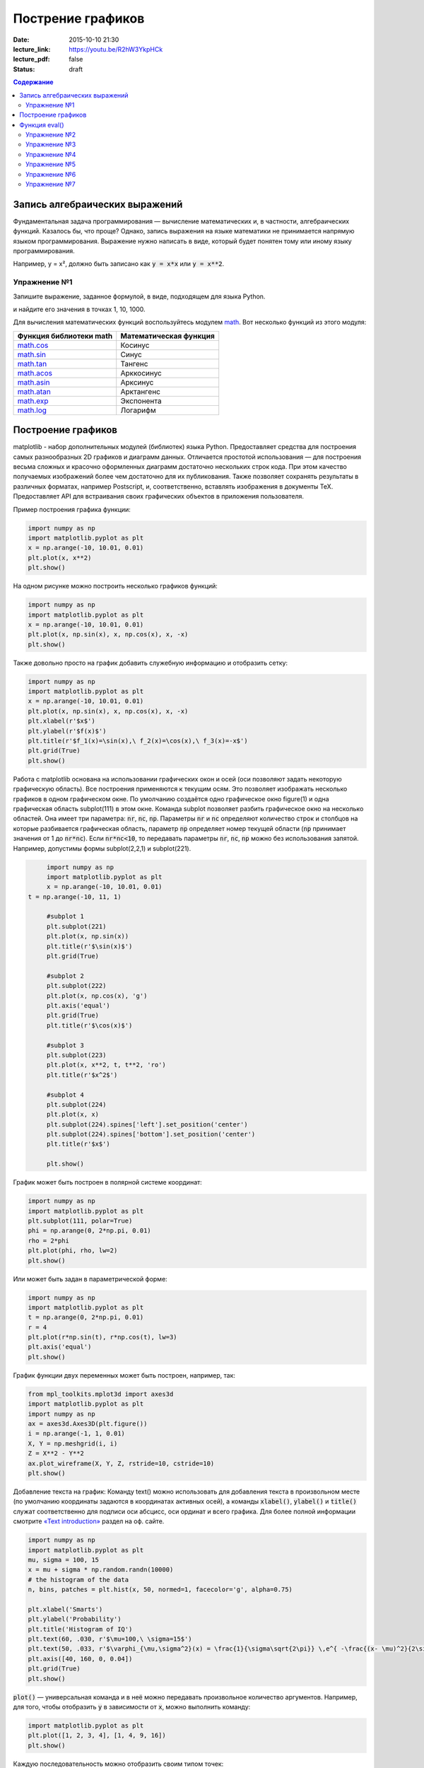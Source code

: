 Пострение графиков
##################

:date: 2015-10-10 21:30
:lecture_link: https://youtu.be/R2hW3YkpHCk
:lecture_pdf: false
:status: draft


.. default-role:: code
.. contents:: Содержание

Запись алгебраических выражений
===============================

Фундаментальная задача программирования — вычисление математических и, в частности, алгебраических функций. Казалось бы, что проще?
Однако, запись выражения на языке математики не принимается напрямую языком программирования. Выражение нужно написать в виде, который
будет понятен тому или иному языку программирования.

Например, y = x², должно быть записано как `y = x*x` или `y = x**2`.

Упражнение №1
-------------

Запишите выражение, заданное формулой, в виде, подходящем для языка Python.

.. image:: {filename}/images/lab7/task1.png
   :width: 50%

и найдите его значения в точках 1, 10, 1000.

Для вычисления математических функций воспользуйтесь модулем `math`__. Вот несколько функций из этого модуля:

.. __: https://docs.python.org/3/library/math.html#power-and-logarithmic-functions

+-------------------------+------------------------+
| Функция библиотеки math | Математическая функция |
+=========================+========================+
| `math.cos`__            | Косинус                |
+-------------------------+------------------------+
| `math.sin`__            | Синус                  |
+-------------------------+------------------------+
| `math.tan`__            | Тангенс                |
+-------------------------+------------------------+
| `math.acos`__           | Арккосинус             |
+-------------------------+------------------------+
| `math.asin`__           | Арксинус               |
+-------------------------+------------------------+
| `math.atan`__           | Арктангенс             |
+-------------------------+------------------------+
| `math.exp`__            | Экспонента             |
+-------------------------+------------------------+
| `math.log`__            | Логарифм               |
+-------------------------+------------------------+

.. __ : https://docs.python.org/3/library/math.html#math.cos
.. __ : https://docs.python.org/3/library/math.html#math.sin
.. __ : https://docs.python.org/3/library/math.html#math.tan
.. __ : https://docs.python.org/3/library/math.html#math.acos
.. __ : https://docs.python.org/3/library/math.html#math.asin
.. __ : https://docs.python.org/3/library/math.html#math.atan
.. __ : https://docs.python.org/3/library/math.html#math.exp
.. __ : https://docs.python.org/3/library/math.html#math.log


Построение графиков
===================

matplotlib - набор дополнительных модулей (библиотек) языка Python. Предоставляет средства для построения самых разнообразных 2D графиков и диаграмм данных.
Отличается простотой использования — для построения весьма сложных и красочно оформленных диаграмм достаточно нескольких строк кода. При этом качество 
получаемых изображений более чем достаточно для их публикования. Также позволяет сохранять результаты в различных форматах, например Postscript, и,
соответственно, вставлять изображения в документы TeX. Предоставляет API для встраивания своих графических объектов в приложения пользователя.

Пример построения графика функции:

.. code-block:: python

  	import numpy as np
	import matplotlib.pyplot as plt
	x = np.arange(-10, 10.01, 0.01)
	plt.plot(x, x**2)
	plt.show()

.. image:: {filename}/images/lab7/figure_1.png
   :width: 50%


На одном рисунке можно построить несколько графиков функций:

.. code-block:: python

	import numpy as np
	import matplotlib.pyplot as plt
	x = np.arange(-10, 10.01, 0.01)
	plt.plot(x, np.sin(x), x, np.cos(x), x, -x)
	plt.show()

.. image:: {filename}/images/lab7/figure_2.png
   :width: 50%


Также довольно просто на график добавить служебную информацию и отобразить сетку:

.. code-block:: python

	import numpy as np
	import matplotlib.pyplot as plt
	x = np.arange(-10, 10.01, 0.01)
	plt.plot(x, np.sin(x), x, np.cos(x), x, -x)
	plt.xlabel(r'$x$')
	plt.ylabel(r'$f(x)$')
	plt.title(r'$f_1(x)=\sin(x),\ f_2(x)=\cos(x),\ f_3(x)=-x$')
	plt.grid(True)
	plt.show()

.. image:: {filename}/images/lab7/figure_3.png
   :width: 50%

Работа с matplotlib основана на использовании графических окон и осей (оси позволяют задать некоторую графическую область).
Все построения применяются к текущим осям. Это позволяет изображать несколько графиков в одном графическом окне.
По умолчанию создаётся одно графическое окно figure(1) и одна графическая область subplot(111) в этом окне. Команда
subplot позволяет разбить графическое окно на несколько областей. Она имеет три параметра: `nr`, `nc`, `np`.
Параметры `nr` и `nc` определяют количество строк и столбцов на которые разбивается графическая область, параметр `np`
определяет номер текущей области (`np` принимает значения от 1 до `nr*nc`). Если `nr*nc<10`, то передавать параметры
`nr`, `nc`, `np` можно без использования запятой. Например, допустимы формы subplot(2,2,1) и subplot(221).

.. code-block:: python

	import numpy as np
	import matplotlib.pyplot as plt
	x = np.arange(-10, 10.01, 0.01)
   t = np.arange(-10, 11, 1)

	#subplot 1
	plt.subplot(221)
	plt.plot(x, np.sin(x))
	plt.title(r'$\sin(x)$')
	plt.grid(True)

	#subplot 2
	plt.subplot(222)
	plt.plot(x, np.cos(x), 'g')
	plt.axis('equal')
	plt.grid(True)
	plt.title(r'$\cos(x)$')

	#subplot 3
	plt.subplot(223)
	plt.plot(x, x**2, t, t**2, 'ro')
	plt.title(r'$x^2$')

	#subplot 4
	plt.subplot(224)
	plt.plot(x, x)
	plt.subplot(224).spines['left'].set_position('center')
	plt.subplot(224).spines['bottom'].set_position('center')
	plt.title(r'$x$')

	plt.show()

.. image:: {filename}/images/lab7/figure_4.png
   :width: 75%

График может быть построен в полярной системе координат:

.. code-block:: python

	import numpy as np
	import matplotlib.pyplot as plt
	plt.subplot(111, polar=True)
	phi = np.arange(0, 2*np.pi, 0.01)
	rho = 2*phi
	plt.plot(phi, rho, lw=2)
	plt.show()

.. image:: {filename}/images/lab7/figure_5.png
   :width: 50%


Или может быть задан в параметрической форме:

.. code-block:: python

	import numpy as np
	import matplotlib.pyplot as plt
	t = np.arange(0, 2*np.pi, 0.01)
	r = 4
	plt.plot(r*np.sin(t), r*np.cos(t), lw=3)
	plt.axis('equal')
	plt.show()

.. image:: {filename}/images/lab7/figure_6.png
   :width: 50%


График функции двух переменных может быть построен, например, так:

.. code-block:: python

	from mpl_toolkits.mplot3d import axes3d
	import matplotlib.pyplot as plt
	import numpy as np
	ax = axes3d.Axes3D(plt.figure())
	i = np.arange(-1, 1, 0.01)
	X, Y = np.meshgrid(i, i)
	Z = X**2 - Y**2
	ax.plot_wireframe(X, Y, Z, rstride=10, cstride=10)
	plt.show()

.. image:: {filename}/images/lab7/figure_7.png
   :width: 50%


Добавление текста на график:
Команду text() можно использовать для добавления текста в произвольном месте (по умолчанию координаты задаются в
координатах активных осей), а команды `xlabel()`, `ylabel()` и `title()` служат соответственно для подписи оси абсцисс,
оси ординат и всего графика. Для более полной информации смотрите `«Text introduction»`__ раздел на оф. сайте.

.. __: http://matplotlib.org/users/text_intro.html

.. code-block:: python

	import numpy as np
	import matplotlib.pyplot as plt
	mu, sigma = 100, 15
	x = mu + sigma * np.random.randn(10000)
	# the histogram of the data
	n, bins, patches = plt.hist(x, 50, normed=1, facecolor='g', alpha=0.75)

	plt.xlabel('Smarts')
	plt.ylabel('Probability')
	plt.title('Histogram of IQ')
	plt.text(60, .030, r'$\mu=100,\ \sigma=15$')
	plt.text(50, .033, r'$\varphi_{\mu,\sigma^2}(x) = \frac{1}{\sigma\sqrt{2\pi}} \,e^{ -\frac{(x- \mu)^2}{2\sigma^2}} = \frac{1}{\sigma} \varphi\left(\frac{x - \mu}{\sigma}\right),\quad x\in\mathbb{R}$', fontsize=20, color='red')
	plt.axis([40, 160, 0, 0.04])
	plt.grid(True)
	plt.show()

.. image:: {filename}/images/lab7/figure_8.png
   :width: 50%


`plot()` — универсальная команда и в неё можно передавать произвольное количество аргументов. Например, для того, чтобы
отобразить `y` в зависимости от `x`, можно выполнить команду:

.. code-block:: python

	import matplotlib.pyplot as plt
	plt.plot([1, 2, 3, 4], [1, 4, 9, 16])
	plt.show()

.. image:: {filename}/images/lab7/figure_9.png
   :width: 50%


Каждую последовательность можно отобразить своим типом точек:

.. code-block:: python

	import numpy as np
	import matplotlib.pyplot as plt

	# равномерно распределённые значения от 0 до 5, с шагом 0.2
	t = np.arange(0., 5., 0.2)

	# красные чёрточки, синие квадраты и зелёные треугольники
	plt.plot(t, t, 'r--', t, t**2, 'bs', t, t**3, 'g^')
	plt.show()

.. image:: {filename}/images/lab7/figure_10.png
   :width: 50%

Иногда нужно показать график в динамике, например, как меняется со временем какая-то величина. Если мы захотим воспользоваться функцией `show()`,
то анимацию сделать не получится по той причине, что эта функция покажет окно с графиком и будет ждать, пока окно закроют.
Нам нужен способ периодически обновлять окно с графиком. Для этого используется так называемый интерактивный режим,
который включается с помощью функции `ion()` пакета `pylab`, а выключается функцией `ioff()`.
Кроме того, вместо функции `show()` мы должны использовать функцию `draw()`, которая отображает график и не задерживает
выполнение программы. Следующий пример демонстрирует просто движущуюся синусоиду.
Для простоты окно закрывается после показа 50 кадров.

.. code-block:: python

	import math
	import pylab
	from matplotlib import mlab

	xmin = -20.0
	xmax = 20.0

	dx = 0.01
	xlist = mlab.frange (xmin, xmax, dx)

	pylab.ion()

	for n in range (50):
		ylist = [math.sin (x + n / 2.0) for x in xlist]
    	pylab.clf()
    	pylab.plot (xlist, ylist)
    	pylab.draw()
      pylab.pause(0.3)


	pylab.close()


Также в matplotlib существует возможность строить круговые диаграммы:

.. code-block:: python

	import numpy as np
	import matplotlib.pyplot as plt

	data = [33, 25, 20, 12, 10]
	plt.figure(num=1, figsize=(6, 6))
	plt.axes(aspect=1)
	plt.title('Plot 3', size=14)
	plt.pie(data, labels=('Group 1', 'Group 2', 'Group 3', 'Group 4', 'Group 5'))
	plt.show()

.. image:: {filename}/images/lab7/figure_11.png
   :width: 50%

И аналогичным образом гистограммы:

.. code-block:: python

	import numpy as np
	import matplotlib.pyplot as plt

	objects = ('A', 'B', 'C', 'D', 'E', 'F')
	y_pos = np.arange(len(objects))
	performance = [10,8,6,4,2,1]

	plt.bar(y_pos, performance, align='center', alpha=0.5)
	plt.xticks(y_pos, objects)
	plt.ylabel('Value')
	plt.title('Bar title')

	plt.show()


.. image:: {filename}/images/lab7/figure_12.png
   :width: 50%

Цветовые карты используются, если нужно указать в какие цвета должны окрашиваться участки трёхмерной поверхности в
зависимости от значения Z в этой области. Цветовую карту можно задать самому, а можно воспользоваться готовой.
Рассмотрим использование цветовой карты на примере графика функции `z(x,y)=sin(x)*sin(y)/(x*y)`.

.. code-block:: python

	import pylab
	from mpl_toolkits.mplot3d import Axes3D
	from matplotlib.colors import LinearSegmentedColormap
	from matplotlib import cm
	import numpy

	def makeData():
		x = numpy.arange(-10, 10, 0.1)
		y = numpy.arange(-10, 10, 0.1)
		xgrid, ygrid = numpy.meshgrid(x, y)
		zgrid = numpy.sin(xgrid)*numpy.sin(ygrid)/(xgrid*ygrid)
		return xgrid, ygrid, zgrid

	x, y, z = makeData()

	fig = pylab.figure()
	axes = Axes3D(fig)
	axes.plot_surface(x, y, z, rstride=4, cstride=4, cmap=cm.jet)
	pylab.show()

.. image:: {filename}/images/lab7/figure_13.png
   :width: 50%


Функция eval()
==============
В Python есть встроенная функция `eval()`, которая выполняет строку с кодом и возвращает результат выполнения:

.. code-block:: python

	>>> eval("2 + 3*len('hello')")
	17
	>>>

Это очень мощная, но и очень опасная инструкция, особенно если строки, которые вы передаёте в `eval`,
получены не из доверенного источника. Если строкой, которую мы решим скормить `eval()`, окажется `"os.system('rm -rf /')"`,
то интерпретатор честно запустит процесс удаления всех данных с компьютера.


Упражнение №2
-------------

Постройте график функции

y(x) = x*x - x - 6

и по графику найдите найдите корни уравнения y(x) = 0. (Не нужно применять численных методов — просто приблизьте график к корням функции настолько, чтобы было удобно их найти.)


Упражнение №3
-------------

Постройте график функции

.. image:: {filename}/images/lab7/task3.png


Упражнение №4
-------------

Фигура Лиссажу задаётся выражением: `x(t, a) = sin(t + a)`, `y(t) = cos(2*t)`

Используя matplotlib анимируйте фигуру Лиссажу, меняя в каждом кадре значение параметра `a`.


Упражнение №5
-------------

Используя функцию `eval()` постройте график функции, введённой с клавиатуры. Включите эффект «рисование от руки» посредством вызова `plt.xkcd()`.


Упражнение №6
-------------

Постройте график функции Вейерштрасса_

.. _Вейерштрасса: https://ru.wikipedia.org/wiki/%D0%A4%D1%83%D0%BD%D0%BA%D1%86%D0%B8%D1%8F_%D0%92%D0%B5%D0%B9%D0%B5%D1%80%D1%88%D1%82%D1%80%D0%B0%D1%81%D1%81%D0%B0

С помощью метода `plt.errorbar` можно рисовать точки с погрешностями измерений, как для лабораторных работ.
Погрешности по осям абсцисс и ординат задаются в параметрах (соответственно) `xerr` и `yerr`.

.. code-block:: python

	import matplotlib.pyplot as plt
	x = [1, 2, 3, 4, 5]
	y = [0.99, 0.49, 0.35, 0.253, 0.18]
	plt.errorbar(x, y, xerr=0.05, yerr=0.1)
	plt.grid()
	plt.show()

.. image:: {filename}/images/lab7/figure_14.png
   :width: 50%

В уже использованном модуле `numpy` есть метод `polyfit`, позволяющий приближать данные методом наименьших квадратов.
Он возвращает коэффициенты полученного многочлена и их погрешности (оценённые дисперсии).

.. code-block:: python

	x = [1, 2, 3, 4, 5, 6]
	y = [1, 1.42, 1.76, 2, 2.24, 2.5]
	p1, v1 = np.polyfit(x, y, deg=1, cov=True)
	
	>>> p1
	array([0.28517032, 0.80720757])
	>>> v1
	array([[0.00063242, -0.00221348],
       [-0.00221348, 0.00959173]])

	

Упражнение №7
-------------

Приблизить данные из приведённого примера с погрешностями или свои собственные (из лабораторного практикума по общей физике)
многочленами первой и второй степени. Начертить точки с погрешностями и полученные аппроксимационные кривые на одном графике.
